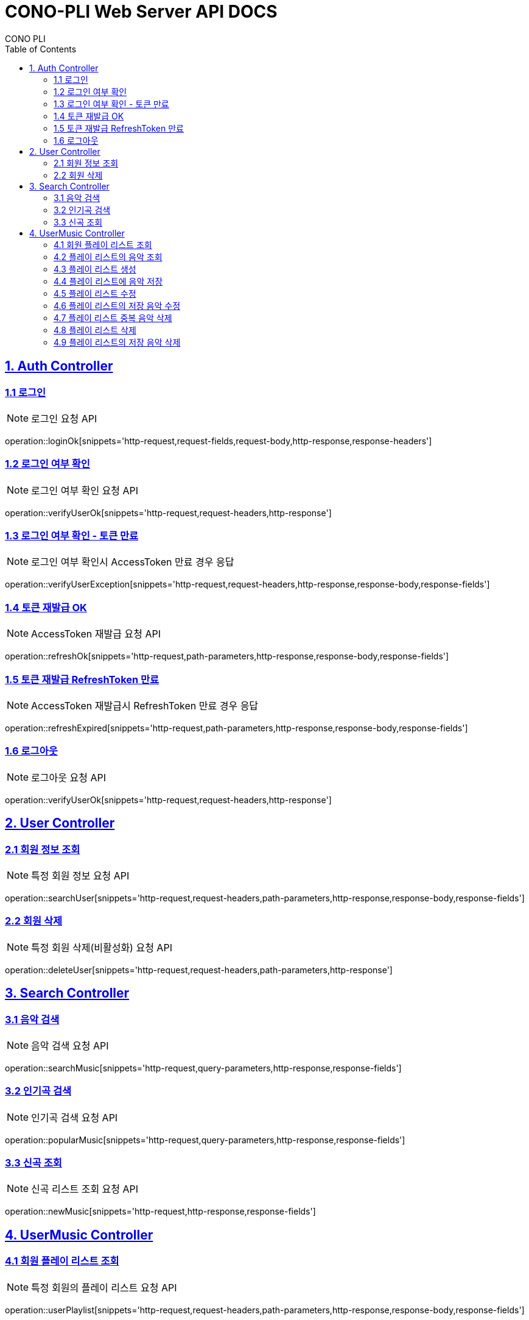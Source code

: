 = CONO-PLI Web Server API DOCS
CONO PLI
:doctype: book
:icons: font
:source-highlighter: highlightjs
:toc: left
:toclevels: 2
:sectlinks:

[[CONO-PLI-Auth]]
== 1. Auth Controller


[[Auth-Login-Post]]
=== 1.1 로그인

NOTE: 로그인 요청 API

operation::loginOk[snippets='http-request,request-fields,request-body,http-response,response-headers']


[[Auth-Verify-Login]]
=== 1.2 로그인 여부 확인

NOTE: 로그인 여부 확인 요청 API

operation::verifyUserOk[snippets='http-request,request-headers,http-response']


[[Auth-Verify-Login-Exception]]
=== 1.3 로그인 여부 확인 - 토큰 만료

NOTE: 로그인 여부 확인시 AccessToken 만료 경우 응답

operation::verifyUserException[snippets='http-request,request-headers,http-response,response-body,response-fields']

[[Auth-Reissue-Token]]
=== 1.4 토큰 재발급 OK

NOTE: AccessToken 재발급 요청 API

operation::refreshOk[snippets='http-request,path-parameters,http-response,response-body,response-fields']

[[Auth-Reissue-Token-Exception]]
=== 1.5 토큰 재발급 RefreshToken 만료

NOTE: AccessToken 재발급시 RefreshToken 만료 경우 응답

operation::refreshExpired[snippets='http-request,path-parameters,http-response,response-body,response-fields']


[[Auth-Logout]]
=== 1.6 로그아웃

NOTE: 로그아웃 요청 API

operation::verifyUserOk[snippets='http-request,request-headers,http-response']


[[CONO-PLI-User]]
== 2. User Controller


[[User-Get]]
=== 2.1 회원 정보 조회

NOTE: 특정 회원 정보 요청 API

operation::searchUser[snippets='http-request,request-headers,path-parameters,http-response,response-body,response-fields']


[[User-Delete]]
=== 2.2 회원 삭제

NOTE: 특정 회원 삭제(비활성화) 요청 API

operation::deleteUser[snippets='http-request,request-headers,path-parameters,http-response']



[[CONO-PLI-Search]]
== 3. Search Controller

[[Search-Music]]
=== 3.1 음악 검색

NOTE: 음악 검색 요청 API

operation::searchMusic[snippets='http-request,query-parameters,http-response,response-fields']


[[Popular-Music]]
=== 3.2 인기곡 검색

NOTE: 인기곡 검색 요청 API

operation::popularMusic[snippets='http-request,query-parameters,http-response,response-fields']


[[New-Music]]
=== 3.3 신곡 조회

NOTE: 신곡 리스트 조회 요청 API

operation::newMusic[snippets='http-request,http-response,response-fields']



[[CONO-PLI-User-Music]]
== 4. UserMusic Controller


[[User-Playlist-Get]]
=== 4.1 회원 플레이 리스트 조회

NOTE: 특정 회원의 플레이 리스트 요청 API

operation::userPlaylist[snippets='http-request,request-headers,path-parameters,http-response,response-body,response-fields']


[[User-Playlist-Music-Get]]
=== 4.2 플레이 리스트의 음악 조회

NOTE: 특정 플레이 리스트의 저장된 음악 리스트 요청 API

operation::userMusic[snippets='http-request,request-headers,path-parameters,http-response,response-body,response-fields']


[[User-Playlist-Post]]
=== 4.3 플레이 리스트 생성

NOTE: 특정 회원의 플레이 리스트 생성 요청 API

operation::savePlaylist[snippets='http-request,request-headers,request-body,http-response,response-body,response-fields']

[[User-Playlist-Music-Post]]
=== 4.4 플레이 리스트에 음악 저장

NOTE: 특정 플레이 리스트의 음악 저장 요청 API

operation::saveUserMusic[snippets='http-request,request-headers,request-body,request-fields,http-response,response-body,response-fields']


[[User-Playlist-Patch]]
=== 4.5 플레이 리스트 수정

NOTE: 특정 회원의 플레이 리스트 수정 요청 API

operation::modifyPlayList[snippets='http-request,request-headers,path-parameters,request-body,request-fields,http-response,response-body,response-fields']

[[User-Playlist-Music-Patch]]
=== 4.6 플레이 리스트의 저장 음악 수정

NOTE: 특정 플레이 리스트의 저장된 음악 수정 요청 API

operation::modifyUserMusic[snippets='http-request,request-headers,request-body,request-fields,http-response,response-body,response-fields']


[[User-Playlist-Duplication-Patch]]
=== 4.7 플레이 리스트 중복 음악 삭제

NOTE: 플레이 리스트 중복 음악 삭제 요청 API

operation::deleteDuplicationPlayList[snippets='http-request,request-headers,path-parameters,http-response']


[[User-Playlist-Delete]]
=== 4.8 플레이 리스트 삭제

NOTE: 플레이 리스트 삭제 요청 API

operation::deletePlayList[snippets='http-request,request-headers,path-parameters,http-response']

[[User-Playlist-Music-Delete]]
=== 4.9 플레이 리스트의 저장 음악 삭제

NOTE: 플레이 리스트에 저장된 음악 삭제 요청 API

operation::deleteUserMusic[snippets='http-request,request-headers,request-fields,http-response']